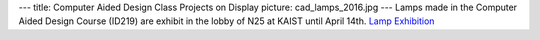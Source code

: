 ---
title: Computer Aided Design Class Projects on Display
picture: cad_lamps_2016.jpg
---
Lamps made in the Computer Aided Design Course (ID219) are exhibit in the lobby of N25 at KAIST until April 14th.
`Lamp Exhibition </news/img/cad_lamps_2016/voting.jpg>`_ 
